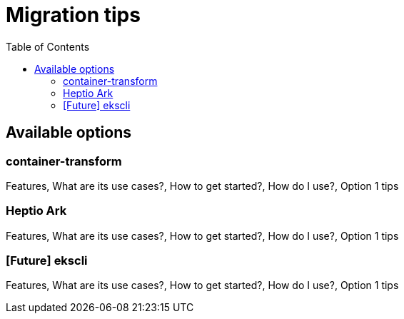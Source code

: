 :toc:
:icons:
:linkattrs:

= Migration tips

## Available options
### container-transform
Features, What are its use cases?, How to get started?, How do I use?, Option 1 tips

### Heptio Ark
Features, What are its use cases?, How to get started?, How do I use?, Option 1 tips

### [Future] ekscli
Features, What are its use cases?, How to get started?, How do I use?, Option 1 tips
